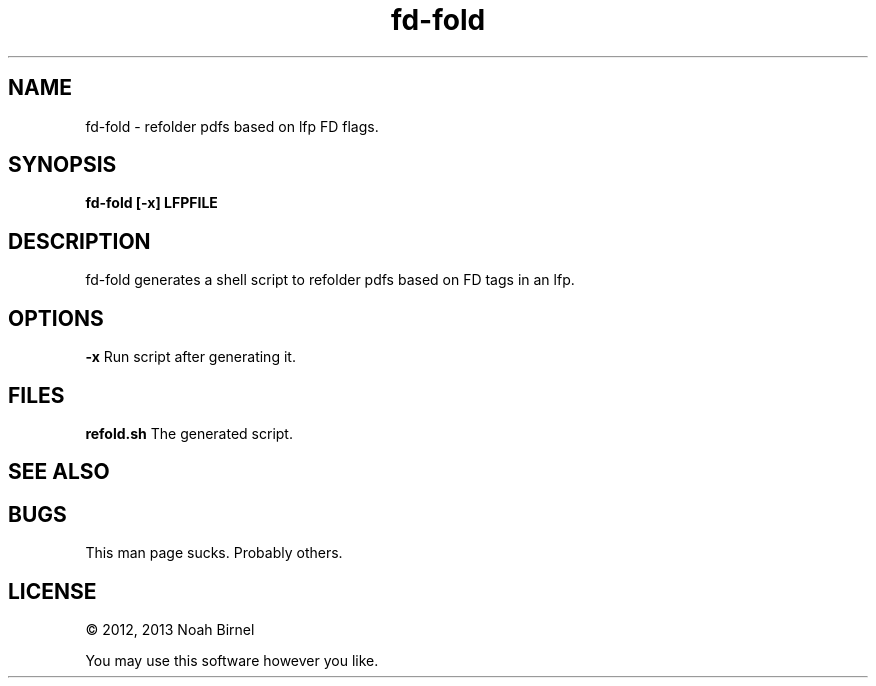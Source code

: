 .TH fd-fold 1 fd-fold\-0.0.1
.SH NAME
fd-fold \- refolder pdfs based on lfp FD flags.
.SH SYNOPSIS
.B fd-fold [-x] LFPFILE
.SH DESCRIPTION
fd-fold generates a shell script to refolder pdfs
based on FD tags in an lfp.
.SH OPTIONS
.B -x
Run script after generating it.
.SH FILES
.B refold.sh
The generated script.
.SH SEE ALSO
.SH BUGS
This man page sucks.
Probably others.
.SH LICENSE
\(co 2012, 2013 Noah Birnel
.sp
You may use this software however you like.
